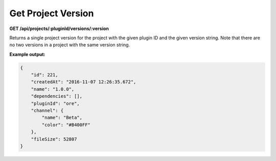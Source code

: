 ===================
Get Project Version
===================

**GET /api/projects/:pluginId/versions/:version**

Returns a single project version for the project with the given plugin ID and the given version string. Note that there
are no two versions in a project with the same version string.

**Example output:**

.. code-block:: json

    {
        "id": 221,
        "createdAt": "2016-11-07 12:26:35.672",
        "name": "1.0.0",
        "dependencies": [],
        "pluginId": "ore",
        "channel": {
            "name": "Beta",
            "color": "#B400FF"
        },
        "fileSize": 52807
    }
